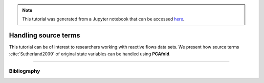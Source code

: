 .. note:: This tutorial was generated from a Jupyter notebook that can be
          accessed `here <https://gitlab.multiscale.utah.edu/common/PCAfold/-/blob/regression/docs/tutorials/demo-handling-source-terms.ipynb>`_.

#################################
Handling source terms
#################################

This tutorial can be of interest to researchers working with reactive flows data sets.
We present how source terms :cite:`Sutherland2009` of original state
variables can be handled using **PCAfold**.





--------------------------------------------------------------------------------

************
Bibliography
************

.. bibliography:: demo-handling-source-terms.bib
